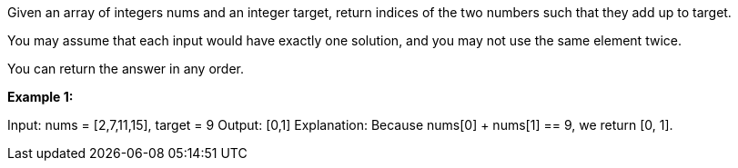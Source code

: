 Given an array of integers nums and an integer target, return indices of the two numbers such that they add up to target.

You may assume that each input would have exactly one solution, and you may not use the same element twice.

You can return the answer in any order.



*Example 1:*

Input: nums = [2,7,11,15], target = 9
Output: [0,1]
Explanation: Because nums[0] + nums[1] == 9, we return [0, 1].
